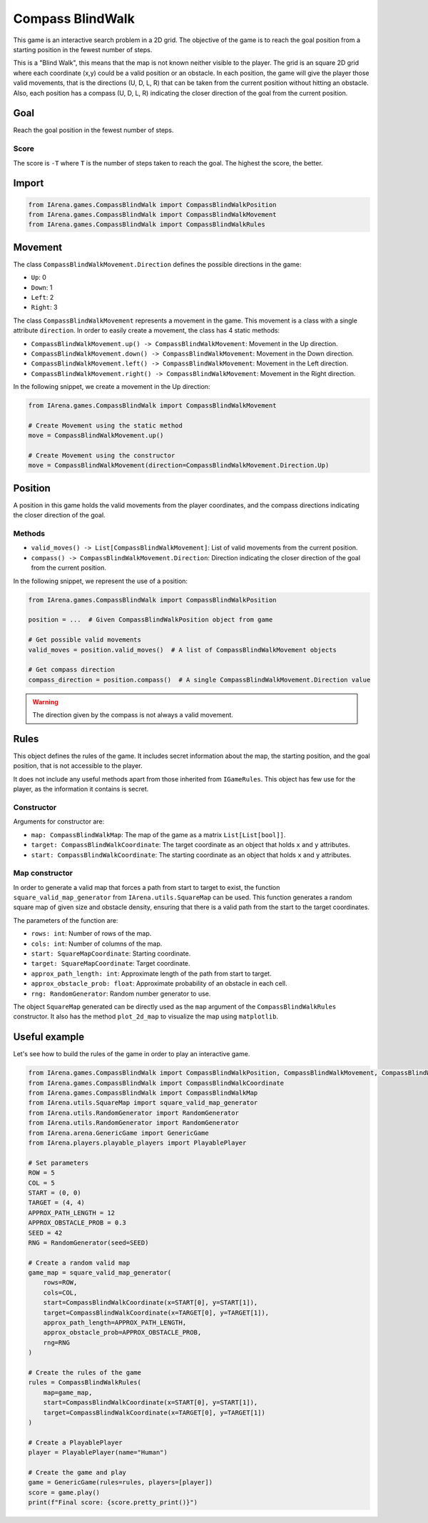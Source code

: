 .. _compassblindwalk_docs:

#################
Compass BlindWalk
#################

.. figure:: /resources/images/c_blindwalk.png
    :scale: 30%

This game is an interactive search problem in a 2D grid.
The objective of the game is to reach the goal position from a starting position in the fewest number of steps.

This is a "Blind Walk", this means that the map is not known neither visible to the player.
The grid is an square 2D grid where each coordinate (x,y) could be a valid position or an obstacle.
In each position, the game will give the player those valid movements, that is the directions (U, D, L, R) that can be taken from the current position without hitting an obstacle.
Also, each position has a compass (U, D, L, R) indicating the closer direction of the goal from the current position.


====
Goal
====

Reach the goal position in the fewest number of steps.

-----
Score
-----

The score is ``-T`` where ``T`` is the number of steps taken to reach the goal.
The highest the score, the better.


======
Import
======

.. code-block:: python

  from IArena.games.CompassBlindWalk import CompassBlindWalkPosition
  from IArena.games.CompassBlindWalk import CompassBlindWalkMovement
  from IArena.games.CompassBlindWalk import CompassBlindWalkRules



========
Movement
========

The class ``CompassBlindWalkMovement.Direction`` defines the possible directions in the game:

- ``Up``: 0
- ``Down``: 1
- ``Left``: 2
- ``Right``: 3

The class ``CompassBlindWalkMovement`` represents a movement in the game.
This movement is a class with a single attribute ``direction``.
In order to easily create a movement, the class has 4 static methods:

- ``CompassBlindWalkMovement.up() -> CompassBlindWalkMovement``: Movement in the Up direction.
- ``CompassBlindWalkMovement.down() -> CompassBlindWalkMovement``: Movement in the Down direction.
- ``CompassBlindWalkMovement.left() -> CompassBlindWalkMovement``: Movement in the Left direction.
- ``CompassBlindWalkMovement.right() -> CompassBlindWalkMovement``: Movement in the Right direction.

In the following snippet, we create a movement in the Up direction:

.. code-block:: python

  from IArena.games.CompassBlindWalk import CompassBlindWalkMovement

  # Create Movement using the static method
  move = CompassBlindWalkMovement.up()

  # Create Movement using the constructor
  move = CompassBlindWalkMovement(direction=CompassBlindWalkMovement.Direction.Up)


========
Position
========

A position in this game holds the valid movements from the player coordinates, and the compass directions indicating the closer direction of the goal.

-------
Methods
-------

- ``valid_moves() -> List[CompassBlindWalkMovement]``: List of valid movements from the current position.
- ``compass() -> CompassBlindWalkMovement.Direction``: Direction indicating the closer direction of the goal from the current position.


In the following snippet, we represent the use of a position:

.. code-block:: python

  from IArena.games.CompassBlindWalk import CompassBlindWalkPosition

  position = ...  # Given CompassBlindWalkPosition object from game

  # Get possible valid movements
  valid_moves = position.valid_moves()  # A list of CompassBlindWalkMovement objects

  # Get compass direction
  compass_direction = position.compass()  # A single CompassBlindWalkMovement.Direction value


.. warning::

  The direction given by the compass is not always a valid movement.



=====
Rules
=====

This object defines the rules of the game.
It includes secret information about the map, the starting position, and the goal position, that is not accessible to the player.

It does not include any useful methods apart from those inherited from ``IGameRules``.
This object has few use for the player, as the information it contains is secret.


-----------
Constructor
-----------

Arguments for constructor are:

- ``map: CompassBlindWalkMap``: The map of the game as a matrix ``List[List[bool]]``.
- ``target: CompassBlindWalkCoordinate``: The target coordinate as an object that holds ``x`` and ``y`` attributes.
- ``start: CompassBlindWalkCoordinate``: The starting coordinate as an object that holds ``x`` and ``y`` attributes.


---------------
Map constructor
---------------

In order to generate a valid map that forces a path from start to target to exist,
the function ``square_valid_map_generator`` from ``IArena.utils.SquareMap`` can be used.
This function generates a random square map of given size and obstacle density,
ensuring that there is a valid path from the start to the target coordinates.

The parameters of the function are:

- ``rows: int``: Number of rows of the map.
- ``cols: int``: Number of columns of the map.
- ``start: SquareMapCoordinate``: Starting coordinate.
- ``target: SquareMapCoordinate``: Target coordinate.
- ``approx_path_length: int``: Approximate length of the path from start to target.
- ``approx_obstacle_prob: float``: Approximate probability of an obstacle in each cell.
- ``rng: RandomGenerator``: Random number generator to use.

The object ``SquareMap`` generated can be directly used as the ``map`` argument of the ``CompassBlindWalkRules`` constructor.
It also has the method ``plot_2d_map`` to visualize the map using ``matplotlib``.


==============
Useful example
==============

Let's see how to build the rules of the game in order to play an interactive game.

.. code-block:: python

  from IArena.games.CompassBlindWalk import CompassBlindWalkPosition, CompassBlindWalkMovement, CompassBlindWalkRules
  from IArena.games.CompassBlindWalk import CompassBlindWalkCoordinate
  from IArena.games.CompassBlindWalk import CompassBlindWalkMap
  from IArena.utils.SquareMap import square_valid_map_generator
  from IArena.utils.RandomGenerator import RandomGenerator
  from IArena.utils.RandomGenerator import RandomGenerator
  from IArena.arena.GenericGame import GenericGame
  from IArena.players.playable_players import PlayablePlayer

  # Set parameters
  ROW = 5
  COL = 5
  START = (0, 0)
  TARGET = (4, 4)
  APPROX_PATH_LENGTH = 12
  APPROX_OBSTACLE_PROB = 0.3
  SEED = 42
  RNG = RandomGenerator(seed=SEED)

  # Create a random valid map
  game_map = square_valid_map_generator(
      rows=ROW,
      cols=COL,
      start=CompassBlindWalkCoordinate(x=START[0], y=START[1]),
      target=CompassBlindWalkCoordinate(x=TARGET[0], y=TARGET[1]),
      approx_path_length=APPROX_PATH_LENGTH,
      approx_obstacle_prob=APPROX_OBSTACLE_PROB,
      rng=RNG
  )

  # Create the rules of the game
  rules = CompassBlindWalkRules(
      map=game_map,
      start=CompassBlindWalkCoordinate(x=START[0], y=START[1]),
      target=CompassBlindWalkCoordinate(x=TARGET[0], y=TARGET[1])
  )

  # Create a PlayablePlayer
  player = PlayablePlayer(name="Human")

  # Create the game and play
  game = GenericGame(rules=rules, players=[player])
  score = game.play()
  print(f"Final score: {score.pretty_print()}")
